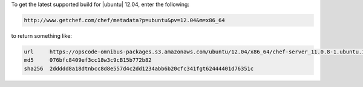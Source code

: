 .. This is an included how-to. 

To get the latest supported build for |ubuntu| 12.04, enter the following:

.. code-block:: xml

   http://www.getchef.com/chef/metadata?p=ubuntu&pv=12.04&m=x86_64

to return something like:

.. code-block:: xml

   url     https://opscode-omnibus-packages.s3.amazonaws.com/ubuntu/12.04/x86_64/chef-server_11.0.8-1.ubuntu.12.04_amd64.deb
   md5     076bfc8409ef3cc18w3c9cB15b772b82
   sha256  2ddddd8a18dtnbcc8d8e557d4c2dd1234abb6b20cfc341fgt62444401d76351c